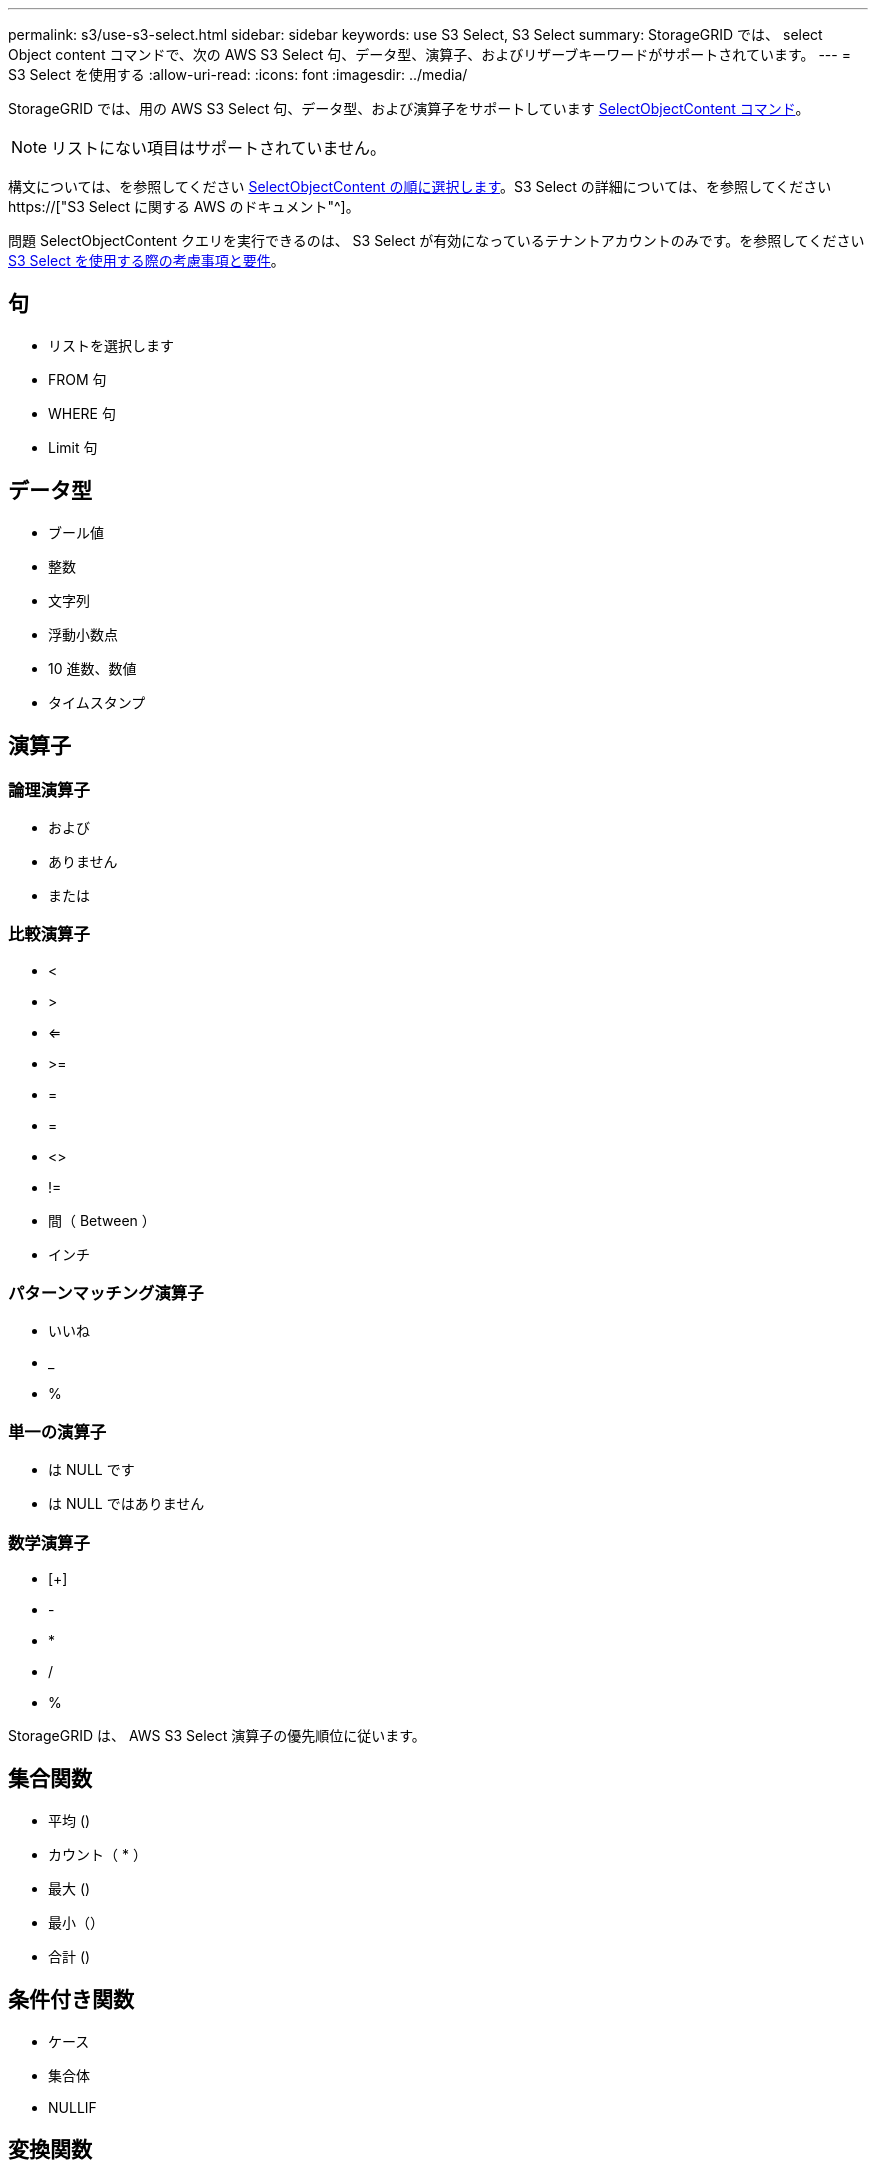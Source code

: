 ---
permalink: s3/use-s3-select.html 
sidebar: sidebar 
keywords: use S3 Select, S3 Select 
summary: StorageGRID では、 select Object content コマンドで、次の AWS S3 Select 句、データ型、演算子、およびリザーブキーワードがサポートされています。 
---
= S3 Select を使用する
:allow-uri-read: 
:icons: font
:imagesdir: ../media/


[role="lead"]
StorageGRID では、用の AWS S3 Select 句、データ型、および演算子をサポートしています xref:select-object-content.adoc[SelectObjectContent コマンド]。


NOTE: リストにない項目はサポートされていません。

構文については、を参照してください xref:select-object-content.adoc[SelectObjectContent の順に選択します]。S3 Select の詳細については、を参照してください https://["S3 Select に関する AWS のドキュメント"^]。

問題 SelectObjectContent クエリを実行できるのは、 S3 Select が有効になっているテナントアカウントのみです。を参照してください xref:../admin/manage-s3-select-for-tenant-accounts.adoc[S3 Select を使用する際の考慮事項と要件]。



== 句

* リストを選択します
* FROM 句
* WHERE 句
* Limit 句




== データ型

* ブール値
* 整数
* 文字列
* 浮動小数点
* 10 進数、数値
* タイムスタンプ




== 演算子



=== 論理演算子

* および
* ありません
* または




=== 比較演算子

* <
* >
* <=
* >=
* =
* =
* <>
* !=
* 間（ Between ）
* インチ




=== パターンマッチング演算子

* いいね
* _
* %




=== 単一の演算子

* は NULL です
* は NULL ではありません




=== 数学演算子

* [+]
* -
* *
* /
* %


StorageGRID は、 AWS S3 Select 演算子の優先順位に従います。



== 集合関数

* 平均 ()
* カウント（ * ）
* 最大 ()
* 最小（）
* 合計 ()




== 条件付き関数

* ケース
* 集合体
* NULLIF




== 変換関数

* CAST （サポートされているデータタイプ用）




== 日付関数

* date_add
* DATE_DIFF
* 抽出（ Extract ）
* 文字列まで（ _STRING ）
* 終了タイムスタンプ
* UTCNOW




== 文字列関数

* char_length 、 character_length
* 低い
* サブストリング
* トリム（ Trim ）
* 上限

